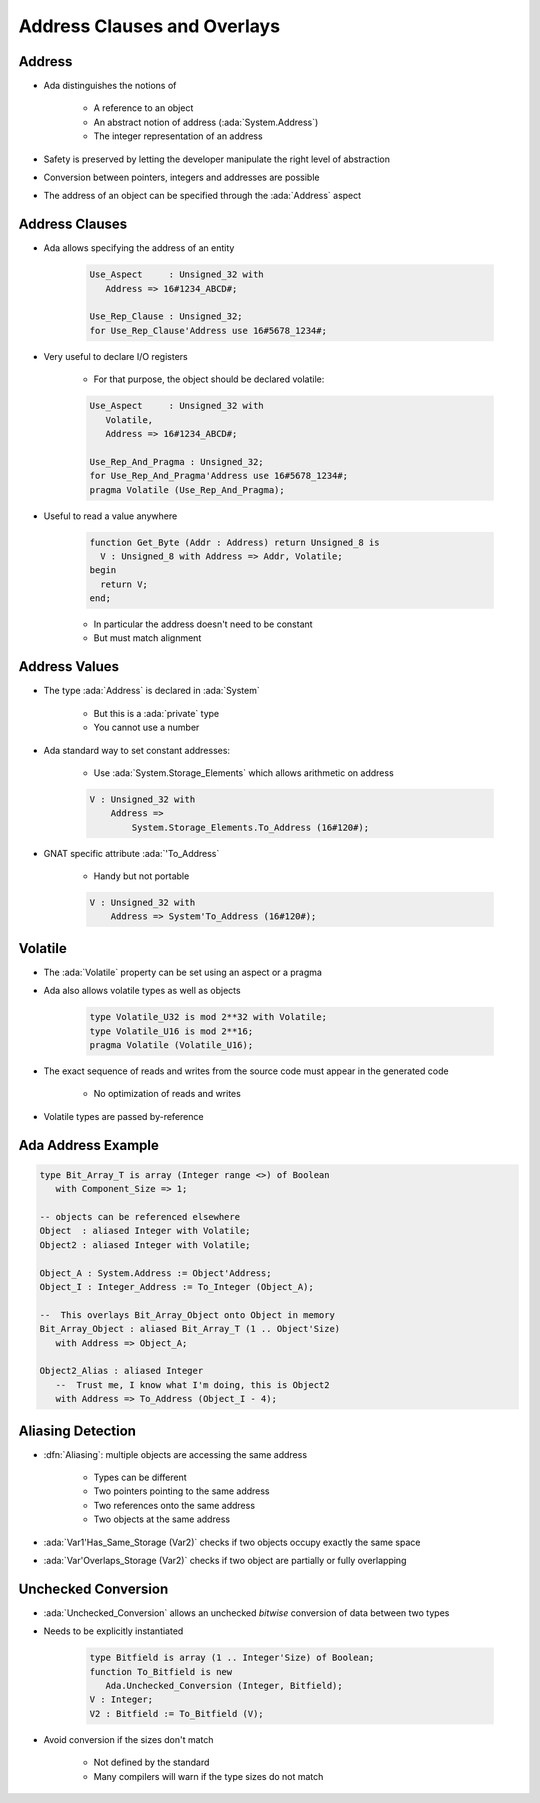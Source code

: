==============================
Address Clauses and Overlays
==============================

---------
Address
---------

* Ada distinguishes the notions of

   - A reference to an object
   - An abstract notion of address (:ada:`System.Address`)
   - The integer representation of an address

* Safety is preserved by letting the developer manipulate the right level of abstraction
* Conversion between pointers, integers and addresses are possible
* The address of an object can be specified through the :ada:`Address` aspect

-----------------
Address Clauses
-----------------

* Ada allows specifying the address of an entity

   .. code:: Ada

      Use_Aspect     : Unsigned_32 with
         Address => 16#1234_ABCD#;

      Use_Rep_Clause : Unsigned_32;
      for Use_Rep_Clause'Address use 16#5678_1234#;

* Very useful to declare I/O registers

   - For that purpose, the object should be declared volatile:

   .. code:: Ada

      Use_Aspect     : Unsigned_32 with
         Volatile,
         Address => 16#1234_ABCD#;

      Use_Rep_And_Pragma : Unsigned_32;
      for Use_Rep_And_Pragma'Address use 16#5678_1234#;
      pragma Volatile (Use_Rep_And_Pragma);

* Useful to read a value anywhere

   .. code:: Ada

      function Get_Byte (Addr : Address) return Unsigned_8 is
        V : Unsigned_8 with Address => Addr, Volatile;
      begin
        return V;
      end;

   - In particular the address doesn't need to be constant
   - But must match alignment

----------------
Address Values
----------------

* The type :ada:`Address` is declared in :ada:`System`

   - But this is a :ada:`private` type
   - You cannot use a number

* Ada standard way to set constant addresses:

   - Use :ada:`System.Storage_Elements` which allows arithmetic on address

   .. code:: Ada

      V : Unsigned_32 with
          Address =>
              System.Storage_Elements.To_Address (16#120#);

* GNAT specific attribute :ada:`'To_Address`

   - Handy but not portable

   .. code:: Ada

      V : Unsigned_32 with
          Address => System'To_Address (16#120#);

----------
Volatile
----------

* The :ada:`Volatile` property can be set using an aspect or a pragma
* Ada also allows volatile types as well as objects

   .. code:: Ada

      type Volatile_U32 is mod 2**32 with Volatile;
      type Volatile_U16 is mod 2**16;
      pragma Volatile (Volatile_U16);

* The exact sequence of reads and writes from the source code must appear in the generated code

   - No optimization of reads and writes

* Volatile types are passed by-reference

---------------------
Ada Address Example
---------------------

.. code:: Ada

   type Bit_Array_T is array (Integer range <>) of Boolean
      with Component_Size => 1;

   -- objects can be referenced elsewhere
   Object  : aliased Integer with Volatile;
   Object2 : aliased Integer with Volatile;

   Object_A : System.Address := Object'Address;
   Object_I : Integer_Address := To_Integer (Object_A);

   --  This overlays Bit_Array_Object onto Object in memory
   Bit_Array_Object : aliased Bit_Array_T (1 .. Object'Size)
      with Address => Object_A;

   Object2_Alias : aliased Integer
      --  Trust me, I know what I'm doing, this is Object2
      with Address => To_Address (Object_I - 4);

--------------------
Aliasing Detection
--------------------

* :dfn:`Aliasing`: multiple objects are accessing the same address

   - Types can be different
   - Two pointers pointing to the same address
   - Two references onto the same address
   - Two objects at the same address

* :ada:`Var1'Has_Same_Storage (Var2)` checks if two objects occupy exactly the same space
* :ada:`Var'Overlaps_Storage (Var2)` checks if two object are partially or fully overlapping

----------------------
Unchecked Conversion
----------------------

* :ada:`Unchecked_Conversion` allows an unchecked *bitwise* conversion of data between two types
* Needs to be explicitly instantiated

   .. code:: Ada

      type Bitfield is array (1 .. Integer'Size) of Boolean;
      function To_Bitfield is new
         Ada.Unchecked_Conversion (Integer, Bitfield);
      V : Integer;
      V2 : Bitfield := To_Bitfield (V);

* Avoid conversion if the sizes don't match

   - Not defined by the standard
   - Many compilers will warn if the type sizes do not match

